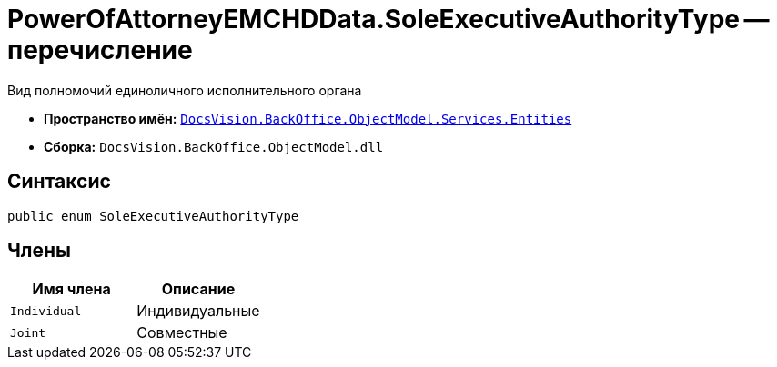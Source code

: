 = PowerOfAttorneyEMCHDData.SoleExecutiveAuthorityType -- перечисление

Вид полномочий единоличного исполнительного органа

* *Пространство имён:* `xref:Entities/Entities_NS.adoc[DocsVision.BackOffice.ObjectModel.Services.Entities]`
* *Сборка:* `DocsVision.BackOffice.ObjectModel.dll`

== Синтаксис

[source,csharp]
----
public enum SoleExecutiveAuthorityType
----

== Члены

[cols=",",options="header"]
|===
|Имя члена |Описание

|`Individual` |Индивидуальные
|`Joint` |Совместные
|===
